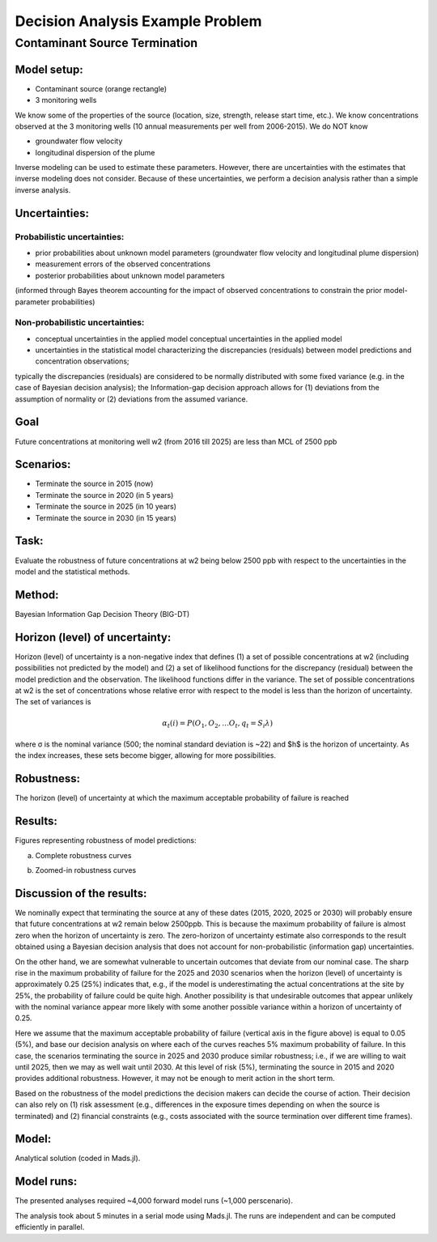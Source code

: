 Decision Analysis Example Problem
=================================

Contaminant Source Termination
------------------------------

Model setup:
~~~~~~~~~~~~

.. image:: source_termination-problemsetup.png

-  Contaminant source (orange rectangle)
-  3 monitoring wells

We know some of the properties of the source (location, size, strength, release start time, etc.).
We know concentrations observed at the 3 monitoring wells (10 annual measurements per well from 2006-2015).
We do NOT know

- groundwater flow velocity
- longitudinal dispersion of the plume

Inverse modeling can be used to estimate these parameters.
However, there are uncertainties with the estimates that inverse modeling does not consider.
Because of these uncertainties, we perform a decision analysis rather than a simple inverse analysis.

Uncertainties:
~~~~~~~~~~~~~~

Probabilistic uncertainties:
^^^^^^^^^^^^^^^^^^^^^^^^^^^^

- prior probabilities about unknown model parameters (groundwater flow velocity and longitudinal plume dispersion)
- measurement errors of the observed concentrations
- posterior probabilities about unknown model parameters
(informed through Bayes theorem accounting for the impact of observed concentrations to constrain the prior model-parameter probabilities)

Non-probabilistic uncertainties:
^^^^^^^^^^^^^^^^^^^^^^^^^^^^^^^^

- conceptual uncertainties in the applied model conceptual uncertainties in the applied model
- uncertainties in the statistical model characterizing the discrepancies (residuals) between model predictions and concentration observations;
typically the discrepancies (residuals) are considered to be normally distributed with some fixed variance (e.g. in the case of Bayesian decision analysis);
the Information-gap decision approach allows for (1) deviations from the assumption of normality or (2) deviations from the assumed variance.

Goal
~~~~

Future concentrations at monitoring well w2 (from 2016 till 2025) are less than MCL of 2500 ppb

Scenarios:
~~~~~~~~~~

- Terminate the source in 2015 (now)
- Terminate the source in 2020 (in 5 years)
- Terminate the source in 2025 (in 10 years)
- Terminate the source in 2030 (in 15 years)

Task:
~~~~~

Evaluate the robustness of future concentrations at w2 being below 2500 ppb with respect to the uncertainties in the model and the statistical methods.

Method:
~~~~~~~

Bayesian Information Gap Decision Theory (BIG-DT)

Horizon (level) of uncertainty:
~~~~~~~~~~~~~~~~~~~~~~~~~~~~~~~

Horizon (level) of uncertainty is a non-negative index that defines
(1) a set of possible concentrations at w2 (including possibilities not predicted by the model) and
(2) a set of likelihood functions for the discrepancy (residual) between the model prediction and the observation.
The likelihood functions differ in the variance.
The set of possible concentrations at w2 is the set of concentrations whose relative error with respect to the model is less than the horizon of uncertainty.
The set of variances is

.. math::
   
   α_t(i) = P(O_1, O_2, … O_t, q_t = S_i λ)

where σ is the nominal variance (500; the nominal standard deviation is ~22)
and $h$ is the horizon of uncertainty.
As the index increases, these sets become bigger, allowing for more possibilities.

Robustness:
~~~~~~~~~~~

The horizon (level) of uncertainty at which the maximum acceptable probability of failure is reached

Results:
~~~~~~~~

Figures representing robustness of model predictions:

(a) Complete robustness curves

.. image:: source_termination-robustness-1000.png

(b) Zoomed-in robustness curves

.. image:: source_termination-robustness-zoom-1000.png

Discussion of the results:
~~~~~~~~~~~~~~~~~~~~~~~~~~

We nominally expect that terminating the source at any of these dates (2015, 2020, 2025 or 2030) will probably ensure that future concentrations at w2 remain below 2500ppb.
This is because the maximum probability of failure is almost zero when the horizon of uncertainty is zero.
The zero-horizon of uncertainty estimate also corresponds to the result obtained using a Bayesian decision analysis that does not account for non-probabilistic (information gap) uncertainties.

On the other hand, we are somewhat vulnerable to uncertain outcomes that deviate from our nominal case.
The sharp rise in the maximum probability of failure for the 2025 and 2030 scenarios when the horizon (level) of uncertainty is approximately 0.25 (25%) indicates that, e.g., if the model is underestimating the actual concentrations at the site by 25%, the probability of failure could be quite high.
Another possibility is that undesirable outcomes that appear unlikely with the nominal variance appear more likely with some another possible variance within a horizon of uncertainty of 0.25.

Here we assume that the maximum acceptable probability of failure (vertical axis in the figure above) is equal to 0.05 (5%), and base our decision analysis on where each of the curves reaches 5% maximum probability of failure.
In this case, the scenarios terminating the source in 2025 and 2030 produce similar robustness; i.e., if we are willing to wait until 2025, then we may as well wait until 2030.
At this level of risk (5%), terminating the source in 2015 and 2020 provides additional robustness.
However, it may not be enough to merit action in the short term.

Based on the robustness of the model predictions the decision makers can decide the course of action.
Their decision can also rely on
(1) risk assessment (e.g., differences in the exposure times depending on when the source is terminated) and
(2) financial constraints (e.g., costs associated with the source termination over different time frames).

Model:
~~~~~~

Analytical solution (coded in Mads.jl).

Model runs:
~~~~~~~~~~~

The presented analyses required ~4,000 forward model runs (~1,000 perscenario).

The analysis took about 5 minutes in a serial mode using Mads.jl.
The runs are independent and can be computed efficiently in parallel.
